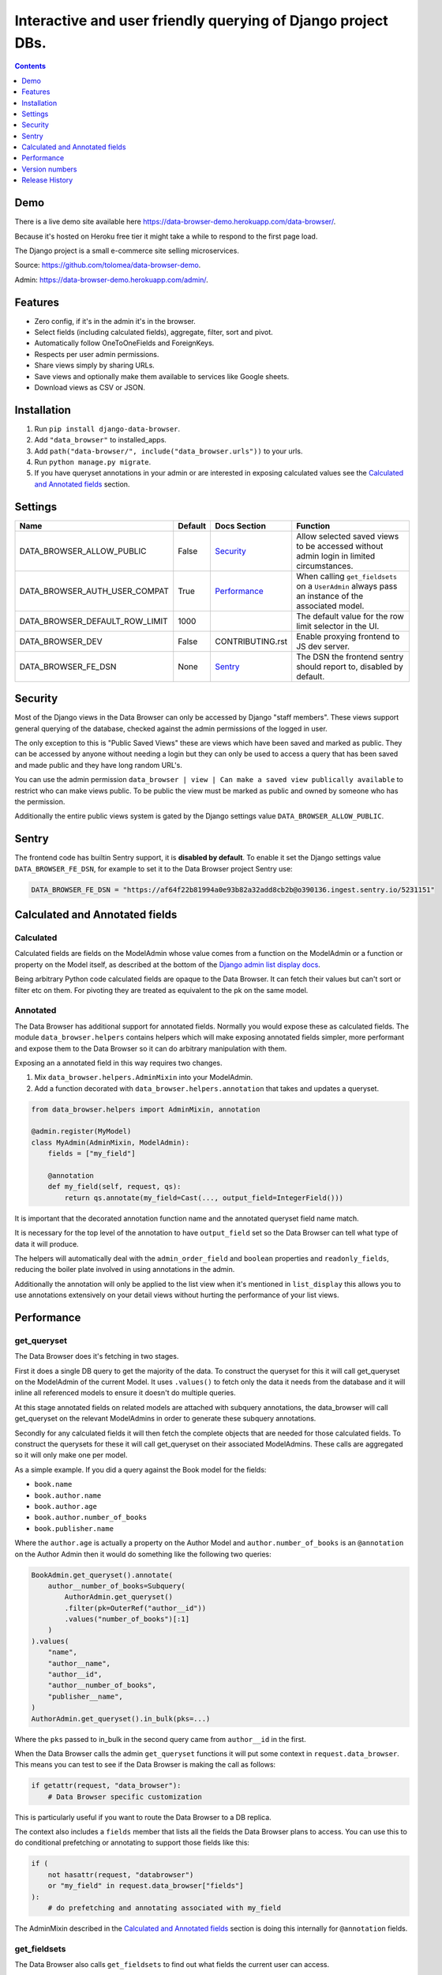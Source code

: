 ****************************************************************
Interactive and user friendly querying of Django project DBs.
****************************************************************

.. image:: https://raw.githubusercontent.com/tolomea/django-data-browser/master/screenshot.png
    :alt: screenshot
    :align: center

.. contents::
    :depth: 1


Demo
*************************

There is a live demo site available here https://data-browser-demo.herokuapp.com/data-browser/.

Because it's hosted on Heroku free tier it might take a while to respond to the first page load.

The Django project is a small e-commerce site selling microservices.

Source: https://github.com/tolomea/data-browser-demo.

Admin: https://data-browser-demo.herokuapp.com/admin/.


Features
*************************

* Zero config, if it's in the admin it's in the browser.
* Select fields (including calculated fields), aggregate, filter, sort and pivot.
* Automatically follow OneToOneFields and ForeignKeys.
* Respects per user admin permissions.
* Share views simply by sharing URLs.
* Save views and optionally make them available to services like Google sheets.
* Download views as CSV or JSON.


Installation
*************************

1. Run ``pip install django-data-browser``.
2. Add ``"data_browser"`` to installed_apps.
3. Add ``path("data-browser/", include("data_browser.urls"))`` to your urls.
4. Run ``python manage.py migrate``.
5. If you have queryset annotations in your admin or are interested in exposing calculated values see the `Calculated and Annotated fields`_ section.


Settings
*************************

+--------------------------------+---------+------------------+----------------------------------------------------------------------------------------------------+
| Name                           | Default | Docs Section     | Function                                                                                           |
+================================+=========+==================+====================================================================================================+
| DATA_BROWSER_ALLOW_PUBLIC      | False   | `Security`_      | Allow selected saved views to be accessed without admin login in limited circumstances.            |
+--------------------------------+---------+------------------+----------------------------------------------------------------------------------------------------+
| DATA_BROWSER_AUTH_USER_COMPAT  | True    | `Performance`_   | When calling ``get_fieldsets`` on a ``UserAdmin`` always pass an instance of the associated model. |
+--------------------------------+---------+------------------+----------------------------------------------------------------------------------------------------+
| DATA_BROWSER_DEFAULT_ROW_LIMIT | 1000    |                  | The default value for the row limit selector in the UI.                                            |
+--------------------------------+---------+------------------+----------------------------------------------------------------------------------------------------+
| DATA_BROWSER_DEV               | False   | CONTRIBUTING.rst | Enable proxying frontend to JS dev server.                                                         |
+--------------------------------+---------+------------------+----------------------------------------------------------------------------------------------------+
| DATA_BROWSER_FE_DSN            | None    | `Sentry`_        | The DSN the frontend sentry should report to, disabled by default.                                 |
+--------------------------------+---------+------------------+----------------------------------------------------------------------------------------------------+


Security
*************************

Most of the Django views in the Data Browser can only be accessed by Django "staff members". These views support general querying of the database, checked against the admin permissions of the logged in user.

The only exception to this is "Public Saved Views" these are views which have been saved and marked as public. They can be accessed by anyone without needing a login but they can only be used to access a query that has been saved and made public and they have long random URL's.

You can use the admin permission ``data_browser | view | Can make a saved view publically available`` to restrict who can make views public. To be public the view must be marked as public and owned by someone who has the permission.

Additionally the entire public views system is gated by the Django settings value ``DATA_BROWSER_ALLOW_PUBLIC``.


Sentry
*************************

The frontend code has builtin Sentry support, it is **disabled by default**. To enable it set the Django settings value ``DATA_BROWSER_FE_DSN``, for example to set it to the Data Browser project Sentry use:

.. code-block:: python

    DATA_BROWSER_FE_DSN = "https://af64f22b81994a0e93b82a32add8cb2b@o390136.ingest.sentry.io/5231151"


Calculated and Annotated fields
********************************

Calculated
########################################

Calculated fields are fields on the ModelAdmin whose value comes from a function on the ModelAdmin or a function or property on the Model itself, as described at the bottom of the `Django admin list display docs <https://docs.djangoproject.com/en/3.0/ref/contrib/admin/#django.contrib.admin.ModelAdmin.list_display>`_.

Being arbitrary Python code calculated fields are opaque to the Data Browser. It can fetch their values but can't sort or filter etc on them. For pivoting they are treated as equivalent to the pk on the same model.

Annotated
########################################

The Data Browser has additional support for annotated fields. Normally you would expose these as calculated fields. The module ``data_browser.helpers`` contains helpers which will make exposing annotated fields simpler, more performant and expose them to the Data Browser so it can do arbitrary manipulation with them.

Exposing an a annotated field in this way requires two changes.

1. Mix ``data_browser.helpers.AdminMixin`` into your ModelAdmin.
2. Add a function decorated with ``data_browser.helpers.annotation`` that takes and updates a queryset.

.. code-block:: python

    from data_browser.helpers import AdminMixin, annotation

    @admin.register(MyModel)
    class MyAdmin(AdminMixin, ModelAdmin):
        fields = ["my_field"]

        @annotation
        def my_field(self, request, qs):
            return qs.annotate(my_field=Cast(..., output_field=IntegerField()))


It is important that the decorated annotation function name and the annotated queryset field name match.

It is necessary for the top level of the annotation to have ``output_field`` set so the Data Browser can tell what type of data it will produce.

The helpers will automatically deal with the ``admin_order_field`` and ``boolean`` properties and ``readonly_fields``, reducing the boiler plate involved in using annotations in the admin.

Additionally the annotation will only be applied to the list view when it's mentioned in ``list_display`` this allows you to use annotations extensively on your detail views without hurting the performance of your list views.


Performance
******************************

get_queryset
########################################

The Data Browser does it's fetching in two stages.

First it does a single DB query to get the majority of the data. To construct the queryset for this it will call get_queryset on the ModelAdmin of the current Model. It uses ``.values()`` to fetch only the data it needs from the database and it will inline all referenced models to ensure it doesn't do multiple queries.

At this stage annotated fields on related models are attached with subquery annotations, the data_browser will call get_queryset on the relevant ModelAdmins in order to generate these subquery annotations.

Secondly for any calculated fields it will then fetch the complete objects that are needed for those calculated fields. To construct the querysets for these it will call get_queryset on their associated ModelAdmins. These calls are aggregated so it will only make one per model.

As a simple example. If you did a query against the Book model for the fields:

* ``book.name``
* ``book.author.name``
* ``book.author.age``
* ``book.author.number_of_books``
* ``book.publisher.name``

Where the ``author.age`` is actually a property on the Author Model and ``author.number_of_books`` is an ``@annotation`` on the Author Admin then it would do something like the following two queries:

.. code-block:: python

    BookAdmin.get_queryset().annotate(
        author__number_of_books=Subquery(
            AuthorAdmin.get_queryset()
            .filter(pk=OuterRef("author__id"))
            .values("number_of_books")[:1]
        )
    ).values(
        "name",
        "author__name",
        "author__id",
        "author__number_of_books",
        "publisher__name",
    )
    AuthorAdmin.get_queryset().in_bulk(pks=...)

Where the ``pks`` passed to in_bulk in the second query came from ``author__id`` in the first.

When the Data Browser calls the admin ``get_queryset`` functions it will put some context in ``request.data_browser``. This means you can test to see if the Data Browser is making the call as follows:

.. code-block:: python

    if getattr(request, "data_browser"):
        # Data Browser specific customization

This is particularly useful if you want to route the Data Browser to a DB replica.

The context also includes a ``fields`` member that lists all the fields the Data Browser plans to access. You can use this to do conditional prefetching or annotating to support those fields like this:

.. code-block:: python

    if (
        not hasattr(request, "databrowser")
        or "my_field" in request.data_browser["fields"]
    ):
        # do prefetching and annotating associated with my_field

The AdminMixin described in the `Calculated and Annotated fields`_ section is doing this internally for ``@annotation`` fields.

get_fieldsets
########################################

The Data Browser also calls ``get_fieldsets`` to find out what fields the current user can access.

As with ``get_queryset`` the Data Browser will set ``request.data_browser`` when calling ``get_fieldsets`` and you can test this to detect it and make Data Browser specific customizations.

The Django User Admin has code to change the fieldsets when adding a new user. To compensate for this, when calling ``get_fieldsets`` on a subclass of ``django.contrib.auth.admin.UserAdmin`` the Data Browser will pass a newly constructed instance of the relevant model. This behavior can be disabled by setting ``settings.DATA_BROWSER_AUTH_USER_COMPAT`` to ``False``.


Version numbers
*************************

The Data Browser uses the standard ``Major.Minor.Patch`` version numbering scheme.

Patch versions may include bug fixes and minor features.

Minor versions are for significant new features.

Major versions are for major features, significant changes to existing functionality and breaking changes.

Patch and Minor versions should never contain breaking changes and should always be backward compatible. A breaking change is a change that makes backward incompatible changes to one or more of the following:

* The query URL format.
* The json, csv etc data formats.
* ``request.data_browser``.
* Existing saved views.
* The URL's of public saved views.


Release History
*************************

+-----------+----------------+---------------------------------------------------------------------------------+
| Version   | Date           | Summary                                                                         |
+===========+================+=================================================================================+
| **2.2.2** | **2020-07-26** | **Better support for choice fields.**                                           |
+-----------+----------------+---------------------------------------------------------------------------------+
| 2.2.1     | 2020-07-25     | Performance tweaks.                                                             |
+-----------+----------------+---------------------------------------------------------------------------------+
| **2.2.0** | **2020-07-21** | **Sort and filter annotated fields.**                                           |
+-----------+----------------+---------------------------------------------------------------------------------+
| 2.1.2     | 2020-07-11     | Minor bug fixes.                                                                |
+-----------+----------------+---------------------------------------------------------------------------------+
| 2.1.1     | 2020-07-06     | | Bug fixes.                                                                    |
|           |                | | The representation of empty pivot cells has changed in the JSON.              |
+-----------+----------------+---------------------------------------------------------------------------------+
| **2.1.0** | **2020-07-06** | | **Bring views into the JS frontend.**                                         |
|           |                | | **Implement row limits on results.**                                          |
|           |                | | All existing saved views will be limited to 1000 rows.                        |
|           |                | | Better loading and error status indication.                                   |
|           |                | | Lock column headers.                                                          |
+-----------+----------------+---------------------------------------------------------------------------------+
| 2.0.5     | 2020-06-20     | Bug fixes.                                                                      |
+-----------+----------------+---------------------------------------------------------------------------------+
| **2.0.4** | **2020-06-18** | **Fix Py3.6 support.**                                                          |
+-----------+----------------+---------------------------------------------------------------------------------+
| 2.0.3     | 2020-06-14     | Improve filtering on aggregates when pivoted.                                   |
+-----------+----------------+---------------------------------------------------------------------------------+
| 2.0.2     | 2020-06-14     | Improve fonts and symbols.                                                      |
+-----------+----------------+---------------------------------------------------------------------------------+
| 2.0.1     | 2020-06-14     | Improve sorting when pivoted.                                                   |
+-----------+----------------+---------------------------------------------------------------------------------+
| **2.0.0** | **2020-06-14** | | **Pivot tables.**                                                             |
|           |                | | All public view URL's have changed.                                           |
|           |                | | The JSON data format has changed.                                             |
+-----------+----------------+---------------------------------------------------------------------------------+
| 1.2.6     | 2020-06-08     | Bug fixes.                                                                      |
+-----------+----------------+---------------------------------------------------------------------------------+
| 1.2.5     | 2020-06-08     | Bug fixes.                                                                      |
+-----------+----------------+---------------------------------------------------------------------------------+
| **1.2.4** | **2020-06-03** | **Calculated fields interact better with aggregation.**                         |
+-----------+----------------+---------------------------------------------------------------------------------+
| 1.2.3     | 2020-06-02     | JS error handling tweaks.                                                       |
+-----------+----------------+---------------------------------------------------------------------------------+
| 1.2.2     | 2020-06-01     | Minor fix.                                                                      |
+-----------+----------------+---------------------------------------------------------------------------------+
| 1.2.1     | 2020-05-31     | Improved date handling.                                                         |
+-----------+----------------+---------------------------------------------------------------------------------+
| **1.2.0** | **2020-05-31** | **Support for date functions "year", "month" etc and filtering based on "now".**|
+-----------+----------------+---------------------------------------------------------------------------------+
| 1.1.6     | 2020-05-24     | Stronger sanitizing of URL strings.                                             |
+-----------+----------------+---------------------------------------------------------------------------------+
| 1.1.5     | 2020-05-23     | Fix bug aggregating time fields.                                                |
+-----------+----------------+---------------------------------------------------------------------------------+
| 1.1.4     | 2020-05-23     | Fix breaking bug with GenericInlineModelAdmin.                                  |
+-----------+----------------+---------------------------------------------------------------------------------+
| 1.1.3     | 2020-05-23     | Cosmetic fixes.                                                                 |
+-----------+----------------+---------------------------------------------------------------------------------+
| 1.1.2     | 2020-05-22     | Cosmetic fixes.                                                                 |
+-----------+----------------+---------------------------------------------------------------------------------+
| 1.1.1     | 2020-05-20     | Cosmetic fixes.                                                                 |
+-----------+----------------+---------------------------------------------------------------------------------+
| **1.1.0** | **2020-05-20** | **Aggregate support.**                                                          |
+-----------+----------------+---------------------------------------------------------------------------------+
| 1.0.2     | 2020-05-17     | Py3.6 support.                                                                  |
+-----------+----------------+---------------------------------------------------------------------------------+
| 1.0.1     | 2020-05-17     | Small fixes.                                                                    |
+-----------+----------------+---------------------------------------------------------------------------------+
| 1.0.0     | 2020-05-17     | Initial version.                                                                |
+-----------+----------------+---------------------------------------------------------------------------------+
